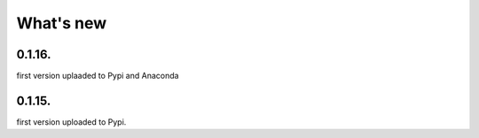 .. _change_log:

What's new
===========

0.1.16.
-------
first version uplaaded to Pypi and Anaconda

0.1.15.
-------
first version uploaded to Pypi.




